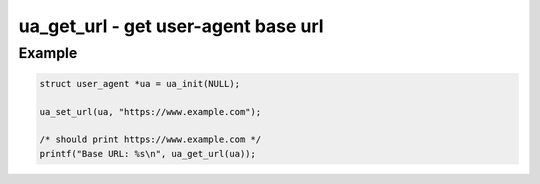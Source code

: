 ..
  Most of our documentation is generated from our source code comments,
    please head to github.com/cee-studio/orca if you want to contribute!

  The following files contains the documentation used to generate this page: 
  - common/user-agent.h

====================================
ua_get_url - get user-agent base url
====================================

.. doxygenfunction:: ua_get_url

Example
-------

.. code:: c

   struct user_agent *ua = ua_init(NULL); 

   ua_set_url(ua, "https://www.example.com");

   /* should print https://www.example.com */
   printf("Base URL: %s\n", ua_get_url(ua));
